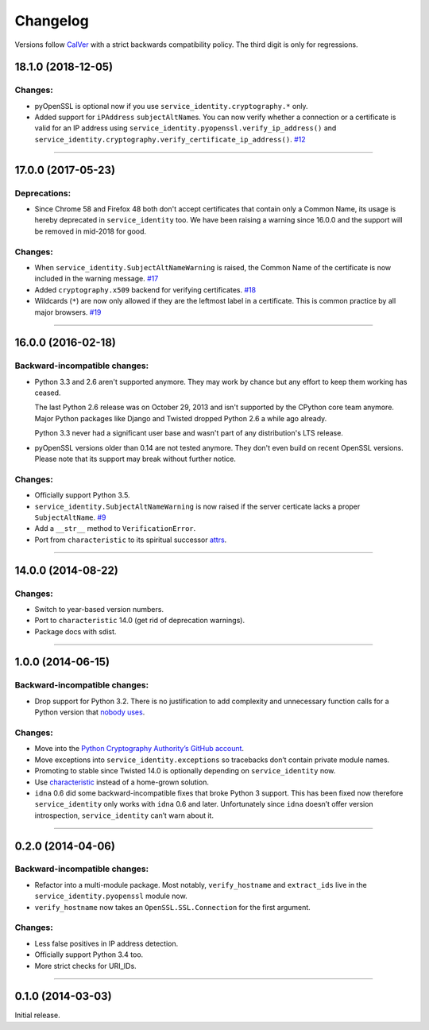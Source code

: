 .. :changelog:

Changelog
=========

Versions follow `CalVer <https://calver.org>`_ with a strict backwards compatibility policy.
The third digit is only for regressions.


18.1.0 (2018-12-05)
-------------------

Changes:
^^^^^^^^

- pyOpenSSL is optional now if you use ``service_identity.cryptography.*`` only.
- Added support for ``iPAddress`` ``subjectAltName``\ s.
  You can now verify whether a connection or a certificate is valid for an IP address using ``service_identity.pyopenssl.verify_ip_address()`` and ``service_identity.cryptography.verify_certificate_ip_address()``.
  `#12 <https://github.com/pyca/service_identity/pull/12>`_


----


17.0.0 (2017-05-23)
-------------------

Deprecations:
^^^^^^^^^^^^^

- Since Chrome 58 and Firefox 48 both don't accept certificates that contain only a Common Name, its usage is hereby deprecated in ``service_identity`` too.
  We have been raising a warning since 16.0.0 and the support will be removed in mid-2018 for good.


Changes:
^^^^^^^^

- When ``service_identity.SubjectAltNameWarning`` is raised, the Common Name of the certificate is now included in the warning message.
  `#17 <https://github.com/pyca/service_identity/pull/17>`_
- Added ``cryptography.x509`` backend for verifying certificates.
  `#18 <https://github.com/pyca/service_identity/pull/18>`_
- Wildcards (``*``) are now only allowed if they are the leftmost label in a certificate.
  This is common practice by all major browsers.
  `#19 <https://github.com/pyca/service_identity/pull/19>`_


----


16.0.0 (2016-02-18)
-------------------

Backward-incompatible changes:
^^^^^^^^^^^^^^^^^^^^^^^^^^^^^^

- Python 3.3 and 2.6 aren't supported anymore.
  They may work by chance but any effort to keep them working has ceased.

  The last Python 2.6 release was on October 29, 2013 and isn't supported by the CPython core team anymore.
  Major Python packages like Django and Twisted dropped Python 2.6 a while ago already.

  Python 3.3 never had a significant user base and wasn't part of any distribution's LTS release.
- pyOpenSSL versions older than 0.14 are not tested anymore.
  They don't even build on recent OpenSSL versions.
  Please note that its support may break without further notice.

Changes:
^^^^^^^^

- Officially support Python 3.5.
- ``service_identity.SubjectAltNameWarning`` is now raised if the server certicate lacks a proper ``SubjectAltName``.
  `#9 <https://github.com/pyca/service_identity/issues/9>`_
- Add a ``__str__`` method to ``VerificationError``.
- Port from ``characteristic`` to its spiritual successor `attrs <https://www.attrs.org/>`_.


----


14.0.0 (2014-08-22)
-------------------

Changes:
^^^^^^^^

- Switch to year-based version numbers.
- Port to ``characteristic`` 14.0 (get rid of deprecation warnings).
- Package docs with sdist.


----


1.0.0 (2014-06-15)
------------------

Backward-incompatible changes:
^^^^^^^^^^^^^^^^^^^^^^^^^^^^^^

- Drop support for Python 3.2.
  There is no justification to add complexity and unnecessary function calls for a Python version that `nobody uses <https://alexgaynor.net/2014/jan/03/pypi-download-statistics/>`_.

Changes:
^^^^^^^^

- Move into the `Python Cryptography Authority’s GitHub account <https://github.com/pyca/>`_.
- Move exceptions into ``service_identity.exceptions`` so tracebacks don’t contain private module names.
- Promoting to stable since Twisted 14.0 is optionally depending on ``service_identity`` now.
- Use `characteristic <https://characteristic.readthedocs.io/>`_ instead of a home-grown solution.
- ``idna`` 0.6 did some backward-incompatible fixes that broke Python 3 support.
  This has been fixed now therefore ``service_identity`` only works with ``idna`` 0.6 and later.
  Unfortunately since ``idna`` doesn’t offer version introspection, ``service_identity`` can’t warn about it.


----


0.2.0 (2014-04-06)
------------------

Backward-incompatible changes:
^^^^^^^^^^^^^^^^^^^^^^^^^^^^^^

- Refactor into a multi-module package.
  Most notably, ``verify_hostname`` and ``extract_ids`` live in the ``service_identity.pyopenssl`` module now.
- ``verify_hostname`` now takes an ``OpenSSL.SSL.Connection`` for the first argument.

Changes:
^^^^^^^^

- Less false positives in IP address detection.
- Officially support Python 3.4 too.
- More strict checks for URI_IDs.


----


0.1.0 (2014-03-03)
------------------

Initial release.
